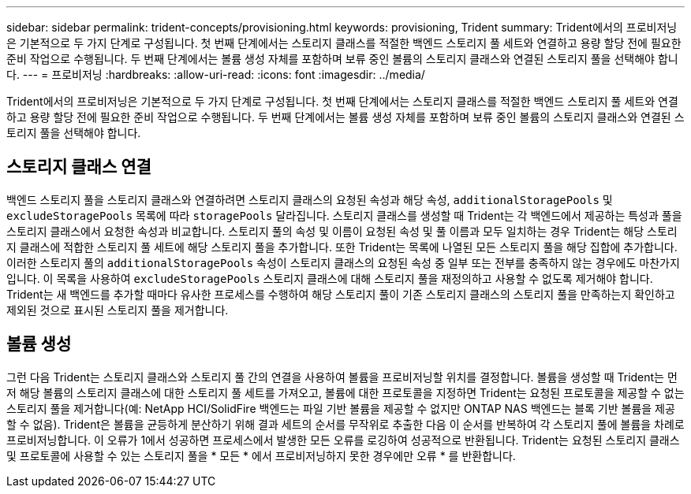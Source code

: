 ---
sidebar: sidebar 
permalink: trident-concepts/provisioning.html 
keywords: provisioning, Trident 
summary: Trident에서의 프로비저닝은 기본적으로 두 가지 단계로 구성됩니다. 첫 번째 단계에서는 스토리지 클래스를 적절한 백엔드 스토리지 풀 세트와 연결하고 용량 할당 전에 필요한 준비 작업으로 수행됩니다. 두 번째 단계에서는 볼륨 생성 자체를 포함하며 보류 중인 볼륨의 스토리지 클래스와 연결된 스토리지 풀을 선택해야 합니다. 
---
= 프로비저닝
:hardbreaks:
:allow-uri-read: 
:icons: font
:imagesdir: ../media/


[role="lead"]
Trident에서의 프로비저닝은 기본적으로 두 가지 단계로 구성됩니다. 첫 번째 단계에서는 스토리지 클래스를 적절한 백엔드 스토리지 풀 세트와 연결하고 용량 할당 전에 필요한 준비 작업으로 수행됩니다. 두 번째 단계에서는 볼륨 생성 자체를 포함하며 보류 중인 볼륨의 스토리지 클래스와 연결된 스토리지 풀을 선택해야 합니다.



== 스토리지 클래스 연결

백엔드 스토리지 풀을 스토리지 클래스와 연결하려면 스토리지 클래스의 요청된 속성과 해당 속성, `additionalStoragePools` 및 `excludeStoragePools` 목록에 따라 `storagePools` 달라집니다. 스토리지 클래스를 생성할 때 Trident는 각 백엔드에서 제공하는 특성과 풀을 스토리지 클래스에서 요청한 속성과 비교합니다. 스토리지 풀의 속성 및 이름이 요청된 속성 및 풀 이름과 모두 일치하는 경우 Trident는 해당 스토리지 클래스에 적합한 스토리지 풀 세트에 해당 스토리지 풀을 추가합니다. 또한 Trident는 목록에 나열된 모든 스토리지 풀을 해당 집합에 추가합니다. 이러한 스토리지 풀의 `additionalStoragePools` 속성이 스토리지 클래스의 요청된 속성 중 일부 또는 전부를 충족하지 않는 경우에도 마찬가지입니다. 이 목록을 사용하여 `excludeStoragePools` 스토리지 클래스에 대해 스토리지 풀을 재정의하고 사용할 수 없도록 제거해야 합니다. Trident는 새 백엔드를 추가할 때마다 유사한 프로세스를 수행하여 해당 스토리지 풀이 기존 스토리지 클래스의 스토리지 풀을 만족하는지 확인하고 제외된 것으로 표시된 스토리지 풀을 제거합니다.



== 볼륨 생성

그런 다음 Trident는 스토리지 클래스와 스토리지 풀 간의 연결을 사용하여 볼륨을 프로비저닝할 위치를 결정합니다. 볼륨을 생성할 때 Trident는 먼저 해당 볼륨의 스토리지 클래스에 대한 스토리지 풀 세트를 가져오고, 볼륨에 대한 프로토콜을 지정하면 Trident는 요청된 프로토콜을 제공할 수 없는 스토리지 풀을 제거합니다(예: NetApp HCI/SolidFire 백엔드는 파일 기반 볼륨을 제공할 수 없지만 ONTAP NAS 백엔드는 블록 기반 볼륨을 제공할 수 없음). Trident은 볼륨을 균등하게 분산하기 위해 결과 세트의 순서를 무작위로 추출한 다음 이 순서를 반복하여 각 스토리지 풀에 볼륨을 차례로 프로비저닝합니다. 이 오류가 1에서 성공하면 프로세스에서 발생한 모든 오류를 로깅하여 성공적으로 반환됩니다. Trident는 요청된 스토리지 클래스 및 프로토콜에 사용할 수 있는 스토리지 풀을 * 모든 * 에서 프로비저닝하지 못한 경우에만 오류 * 를 반환합니다.
